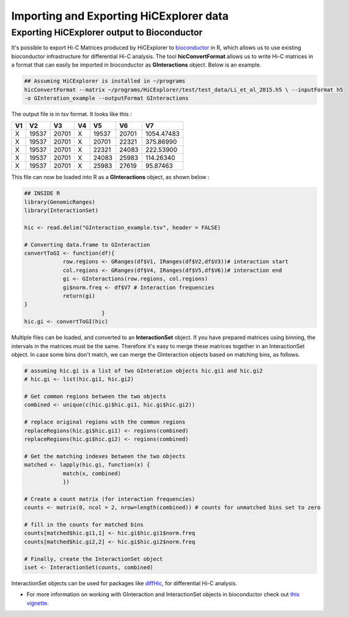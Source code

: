 Importing and Exporting HiCExplorer data
========================================

Exporting HiCExplorer output to Bioconductor
--------------------------------------------

It's possible to export Hi-C Matrices produced by HiCExplorer to
`bioconductor <http://bioconductor.org/>`__ in R, which allows us to use
existing bioconductor infrastructure for differential Hi-C analysis. The
tool **hicConvertFormat** allows us to write Hi-C matrices in a format that can
easily be imported in bioconductor as **GInteractions** object. Below
is an example.

.. code:: bash

    ## Assuming HiCExplorer is installed in ~/programs
    hicConvertFormat --matrix ~/programs/HiCExplorer/test/test_data/Li_et_al_2015.h5 \ --inputFormat h5
    -o GInteration_example --outputFormat GInteractions

The output file is in tsv format. It looks like this :

+------+---------+---------+------+---------+---------+--------------+
| V1   | V2      | V3      | V4   | V5      | V6      | V7           |
+======+=========+=========+======+=========+=========+==============+
| X    | 19537   | 20701   | X    | 19537   | 20701   | 1054.47483   |
+------+---------+---------+------+---------+---------+--------------+
| X    | 19537   | 20701   | X    | 20701   | 22321   | 375.86990    |
+------+---------+---------+------+---------+---------+--------------+
| X    | 19537   | 20701   | X    | 22321   | 24083   | 222.53900    |
+------+---------+---------+------+---------+---------+--------------+
| X    | 19537   | 20701   | X    | 24083   | 25983   | 114.26340    |
+------+---------+---------+------+---------+---------+--------------+
| X    | 19537   | 20701   | X    | 25983   | 27619   | 95.87463     |
+------+---------+---------+------+---------+---------+--------------+

This file can now be loaded into R as a **GInteractions** object, as
shown below :

.. code:: r

    ## INSIDE R
    library(GenomicRanges)
    library(InteractionSet)

    hic <- read.delim("GInteraction_example.tsv", header = FALSE)

    # Converting data.frame to GInteraction
    convertToGI <- function(df){
                row.regions <- GRanges(df$V1, IRanges(df$V2,df$V3))# interaction start
                col.regions <- GRanges(df$V4, IRanges(df$V5,df$V6))# interaction end
                gi <- GInteractions(row.regions, col.regions)
                gi$norm.freq <- df$V7 # Interaction frequencies
                return(gi)
    }
                            }
    hic.gi <- convertToGI(hic)

Multiple files can be loaded, and converted to an **InteractionSet**
object. If you have prepared matrices using binning, the intervals in
the matrices must be the same. Therefore it's easy to merge these
matrices together in an InteractionSet object. In case some bins don't
match, we can merge the GInteraction objects based on matching bins, as
follows.

.. code:: r

    # assuming hic.gi is a list of two GInteration objects hic.gi1 and hic.gi2
    # hic.gi <- list(hic.gi1, hic.gi2)

    # Get common regions between the two objects
    combined <- unique(c(hic.gi$hic.gi1, hic.gi$hic.gi2))

    # replace original regions with the common regions
    replaceRegions(hic.gi$hic.gi1) <- regions(combined)
    replaceRegions(hic.gi$hic.gi2) <- regions(combined)

    # Get the matching indexes between the two objects
    matched <- lapply(hic.gi, function(x) {
                match(x, combined)
                })

    # Create a count matrix (for interaction frequencies)
    counts <- matrix(0, ncol = 2, nrow=length(combined)) # counts for unmatched bins set to zero

    # fill in the counts for matched bins
    counts[matched$hic.gi1,1] <- hic.gi$hic.gi1$norm.freq
    counts[matched$hic.gi2,2] <- hic.gi$hic.gi2$norm.freq

    # Finally, create the InteractionSet object
    iset <- InteractionSet(counts, combined)

InteractionSet objects can be used for packages like
`diffHic <https://www.bioconductor.org/packages/release/bioc/html/diffHic.html>`__,
for differential Hi-C analysis.

-  For more information on working with GInteraction and InteractionSet
   objects in bioconductor check out `this
   vignette <https://bioconductor.org/packages/devel/bioc/vignettes/InteractionSet/inst/doc/interactions.html>`__.
